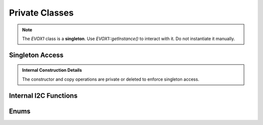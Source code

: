 Private Classes
===============

.. note::
   The `EVOX1` class is a **singleton**. Use `EVOX1::getInstance()` to interact with it.
   Do not instantiate it manually.

Singleton Access
----------------

.. doxygenfunction:: EVOX1::getInstance
   :project: API

.. admonition:: Internal Construction Details
   :class: hint

   The constructor and copy operations are private or deleted to enforce singleton access.

Internal I2C Functions
----------------------

.. doxygenvariable:: EVOX1::i2CDevice
   :project: API

.. doxygenvariable:: EVOX1::evoPWMDriver
   :project: API

Enums
-----

.. doxygenenum:: ButtonState
   :project: API

.. doxygenenum:: PinState
   :project: API